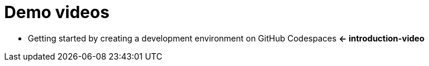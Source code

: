[[demo-videos]]
= Demo videos

* [[introduction-video]] Getting started by creating a development environment on GitHub Codespaces *<- introduction-video*
